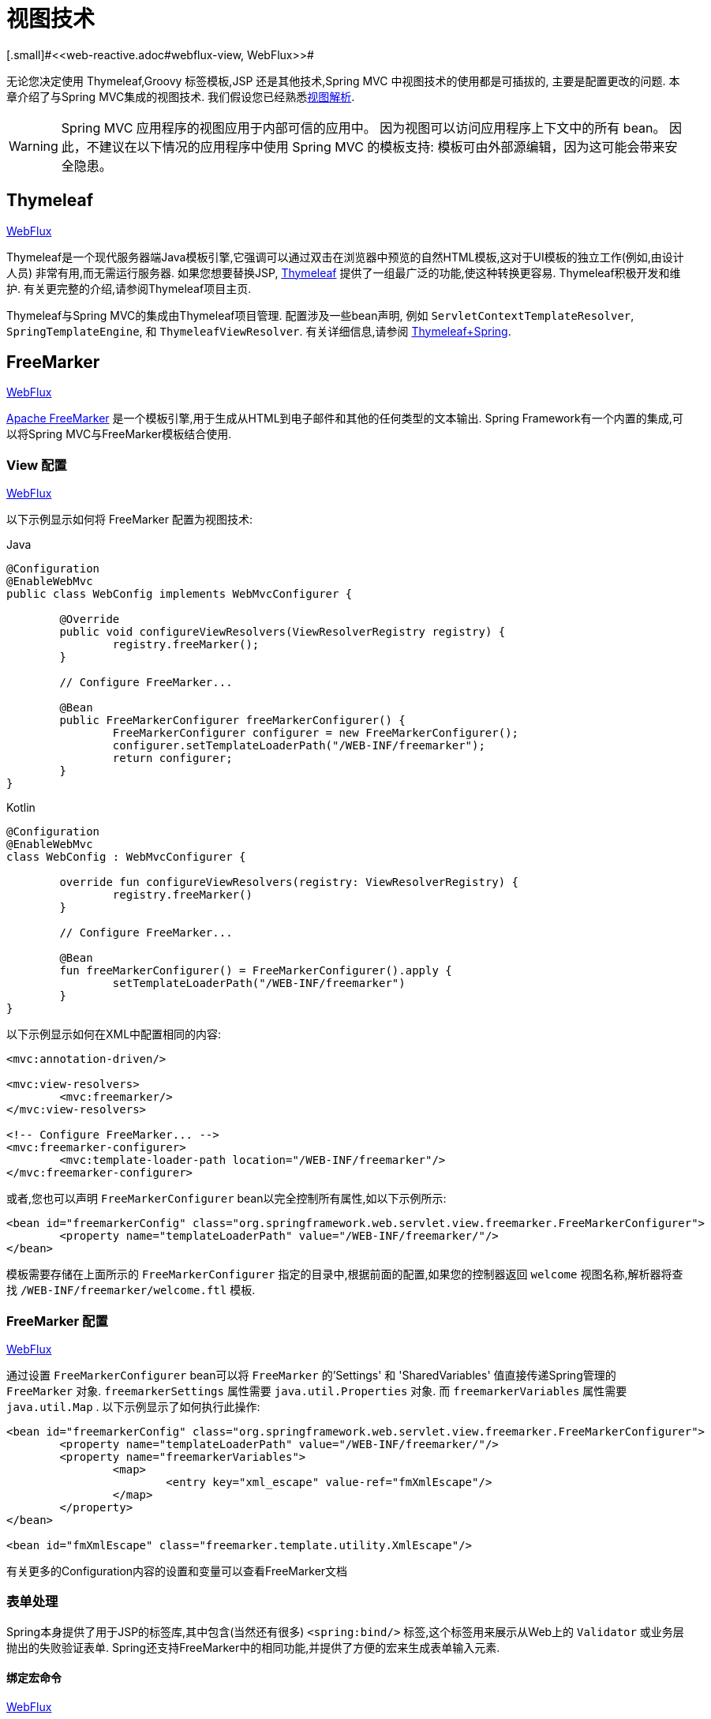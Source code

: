 [[mvc-view]]
=  视图技术
[.small]#<<web-reactive.adoc#webflux-view, WebFlux>>#

无论您决定使用 Thymeleaf,Groovy 标签模板,JSP 还是其他技术,Spring MVC 中视图技术的使用都是可插拔的, 主要是配置更改的问题.  本章介绍了与Spring MVC集成的视图技术.  我们假设您已经熟悉<<mvc-viewresolver,视图解析>>.

WARNING: Spring MVC 应用程序的视图应用于内部可信的应用中。 因为视图可以访问应用程序上下文中的所有 bean。 因此，不建议在以下情况的应用程序中使用 Spring MVC 的模板支持:
模板可由外部源编辑，因为这可能会带来安全隐患。

[[mvc-view-thymeleaf]]
== Thymeleaf
[.small]#<<web-reactive.adoc#webflux-view-thymeleaf, WebFlux>>#

Thymeleaf是一个现代服务器端Java模板引擎,它强调可以通过双击在浏览器中预览的自然HTML模板,这对于UI模板的独立工作(例如,由设计人员) 非常有用,而无需运行服务器.  如果您想要替换JSP, https://www.thymeleaf.org/[Thymeleaf] 提供了一组最广泛的功能,使这种转换更容易.  Thymeleaf积极开发和维护.  有关更完整的介绍,请参阅Thymeleaf项目主页.

Thymeleaf与Spring MVC的集成由Thymeleaf项目管理.  配置涉及一些bean声明, 例如 `ServletContextTemplateResolver`, `SpringTemplateEngine`, 和 `ThymeleafViewResolver`.  有关详细信息,请参阅 https://www.thymeleaf.org/documentation.html[Thymeleaf+Spring].

[[mvc-view-freemarker]]
== FreeMarker
[.small]#<<web-reactive.adoc#webflux-view-freemarker, WebFlux>>#

https://freemarker.apache.org/[Apache FreeMarker]  是一个模板引擎,用于生成从HTML到电子邮件和其他的任何类型的文本输出.  Spring Framework有一个内置的集成,可以将Spring MVC与FreeMarker模板结合使用.

[[mvc-view-freemarker-contextconfig]]
=== View 配置
[.small]#<<web-reactive.adoc#webflux-view-freemarker-contextconfig, WebFlux>>#

以下示例显示如何将 FreeMarker 配置为视图技术:

[source,java,indent=0,subs="verbatim,quotes",role="primary"]
.Java
----
		@Configuration
		@EnableWebMvc
		public class WebConfig implements WebMvcConfigurer {

			@Override
			public void configureViewResolvers(ViewResolverRegistry registry) {
				registry.freeMarker();
			}

			// Configure FreeMarker...

			@Bean
			public FreeMarkerConfigurer freeMarkerConfigurer() {
				FreeMarkerConfigurer configurer = new FreeMarkerConfigurer();
				configurer.setTemplateLoaderPath("/WEB-INF/freemarker");
				return configurer;
			}
		}
----
[source,kotlin,indent=0,subs="verbatim,quotes",role="secondary"]
.Kotlin
----
	@Configuration
	@EnableWebMvc
	class WebConfig : WebMvcConfigurer {

		override fun configureViewResolvers(registry: ViewResolverRegistry) {
			registry.freeMarker()
		}

		// Configure FreeMarker...

		@Bean
		fun freeMarkerConfigurer() = FreeMarkerConfigurer().apply {
			setTemplateLoaderPath("/WEB-INF/freemarker")
		}
	}
----

以下示例显示如何在XML中配置相同的内容:

[source,xml,indent=0,subs="verbatim,quotes"]
----
	<mvc:annotation-driven/>

	<mvc:view-resolvers>
		<mvc:freemarker/>
	</mvc:view-resolvers>

	<!-- Configure FreeMarker... -->
	<mvc:freemarker-configurer>
		<mvc:template-loader-path location="/WEB-INF/freemarker"/>
	</mvc:freemarker-configurer>
----

或者,您也可以声明 `FreeMarkerConfigurer` bean以完全控制所有属性,如以下示例所示:

[source,xml,indent=0,subs="verbatim,quotes"]
----
	<bean id="freemarkerConfig" class="org.springframework.web.servlet.view.freemarker.FreeMarkerConfigurer">
		<property name="templateLoaderPath" value="/WEB-INF/freemarker/"/>
	</bean>
----

模板需要存储在上面所示的 `FreeMarkerConfigurer` 指定的目录中,根据前面的配置,如果您的控制器返回 `welcome` 视图名称,解析器将查找 `/WEB-INF/freemarker/welcome.ftl` 模板.

[[mvc-views-freemarker]]
=== FreeMarker 配置
[.small]#<<web-reactive.adoc#webflux-views-freemarker, WebFlux>>#

通过设置 `FreeMarkerConfigurer` bean可以将 `FreeMarker` 的'Settings' 和 'SharedVariables' 值直接传递Spring管理的 `FreeMarker` 对象.  `freemarkerSettings` 属性需要 `java.util.Properties` 对象.  而 `freemarkerVariables` 属性需要 `java.util.Map` . 以下示例显示了如何执行此操作:

[source,xml,indent=0,subs="verbatim,quotes"]
----
	<bean id="freemarkerConfig" class="org.springframework.web.servlet.view.freemarker.FreeMarkerConfigurer">
		<property name="templateLoaderPath" value="/WEB-INF/freemarker/"/>
		<property name="freemarkerVariables">
			<map>
				<entry key="xml_escape" value-ref="fmXmlEscape"/>
			</map>
		</property>
	</bean>

	<bean id="fmXmlEscape" class="freemarker.template.utility.XmlEscape"/>
----

有关更多的Configuration内容的设置和变量可以查看FreeMarker文档



[[mvc-view-freemarker-forms]]
=== 表单处理

Spring本身提供了用于JSP的标签库,其中包含(当然还有很多)  `<spring:bind/>` 标签,这个标签用来展示从Web上的 `Validator` 或业务层抛出的失败验证表单.  Spring还支持FreeMarker中的相同功能,并提供了方便的宏来生成表单输入元素.

[[mvc-view-bind-macros]]
==== 绑定宏命令
[.small]#<<web-reactive.adoc#webflux-view-bind-macros, WebFlux>>#

`spring-webmvc.jar` 包文件包含Velocity和FreeMarker的一组标准宏,因此两者都适用.

Spring库中定义的某些宏被认为是内部的(私有的) ,但在宏定义中不存在这样的范围,其实所有宏都可以在调用代码和用户模板时看到. 以下各节仅集中于需要从模板中直接调用的宏, 如果希望直接查看宏代码, 那么可以看文件 `spring.ftl`,定义在 `org.springframework.web.servlet.view.freemarker` 包中.


[[mvc-view-simple-binding]]
==== 简单的绑定

HTML表单(vm或ftl模板),充当了Spring MVC控制器的表单视图,可以使用类似下面的代码绑定字段值,也可以类似JSP那样在每个输入字段后面添加错误信息. 以下示例显示了之前配置的 `personForm` 视图:

[source,xml,indent=0,subs="verbatim,quotes"]
----
	<!-- FreeMarker macros have to be imported into a namespace.
		We strongly recommend sticking to 'spring'. -->
	<#import "/spring.ftl" as spring/>
	<html>
		...
		<form action="" method="POST">
			Name:
			<@spring.bind "personForm.name"/>
			<input type="text"
				name="${spring.status.expression}"
				value="${spring.status.value?html}"/><br />
			<#list spring.status.errorMessages as error> <b>${error}</b> <br /> </#list>
			<br />
			...
			<input type="submit" value="submit"/>
		</form>
		...
	</html>
----

`<@spring.bind>` 需要一个包含命令对象的 'path' 参数(默认是'command',除非在FormController属性中被改变了) ,后面跟着写需要绑定到命令对象上的字段名. 可以使用嵌套字段,例如 `command.address.street`,绑定宏可以在 `web.xml` 中设置 `ServletContext` 的参数 `defaultHtmlEscape`,用于定义HTML的转义行为.

`<@spring.bindEscaped>` 宏命令是可选的,它接收第二个参数并显式地指定是否应在状态错误消息或值中使用HTML转义. 按需设置为 `true` 或 `false`,还有很多其它的宏,它们将在下一节中介绍.

[[mvc-views-form-macros]]
==== 输入宏命令

Velocity和FreeMarker都使用宏简化了绑定和表单的生成(包括验证错误的显示) ,没有必要使用这些宏来生成表单输入字段,实际上他们都可以直接绑定在简单的HTML中,并且可混合使用.

下表中的可用宏显示了FTL定义和每个参数列表:

[[views-macros-defs-tbl]]
.宏命令定义表
[cols="3,1"]
|===
| 宏命令 | FTL 定义表

| `message` (根据代码参数从资源包中输出字符串)
| <@spring.message code/>

| `messageText`(根据代码参数从资源包中输出一个字符串,失败则使用默认参数的值)
| <@spring.messageText code, text/>

| `url`(使用应用程序的上下文根作为相对URL的前缀)
| <@spring.url relativeUrl/>

| `formInput` (标准输入域用户收集用户信息)
| <@spring.formInput path, attributes, fieldType/>

| `formHiddenInput`  (用于提交肥输入域的隐藏字段)
| <@spring.formHiddenInput path, attributes/>

| `formPasswordInput` (用户收集密码的标准输入字段,请注意,此类型的字段中不会填充任何值)
| <@spring.formPasswordInput path, attributes/>

| `formTextarea` (大文本域,用于收集大而自由的文本输入)
| <@spring.formTextarea path, attributes/>

| `formSingleSelect` (下拉选项框,可以选择一个必需的值)
| <@spring.formSingleSelect path, options, attributes/>

| `formMultiSelect` (一个选项列表框,允许用户选择0或更多值)
| <@spring.formMultiSelect path, options, attributes/>

| `formRadioButtons` (单选按钮,可以从可用选项中进行单个选择)
| <@spring.formRadioButtons path, options separator, attributes/>

| `formCheckboxes`  (一组允许选择0或更多值的复选框)
| <@spring.formCheckboxes path, options, separator, attributes/>

| `formCheckbox` (单个复选框)
| <@spring.formCheckbox path, attributes/>

| `showErrors`  (简化绑定字段的验证错误显示)
| <@spring.showErrors separator, classOrStyle/>
|===

NOTE: 在FTL(FreeMarker) 中, `formHiddenInput` 和 `formPasswordInput` 这两个宏实际上并不需要,因为可以使用普通的 `formInput` 宏. 将 `hidden` 或 `password` 指定为 `fieldType` 参数的值

上述任何宏的参数都具有一致的含义

* `path`: 要绑定到的字段的名称(例如 "command.name")
* `options`: 可从输入字段中选择的所有可用值的映射,`map` 的键表示从表单 `POST` 后得到的对象的值(已绑定的) ,`Map` 对象保存这些键用于返回值后能在表单上显示出来.
通常这样 `map` 由控制器提供数据,任何map都可以实现按需使用,可以使用 `SortedMap`,例如 `TreeMap` 和适当的 `Comparator` 为所有的值排序,使用来自 `commons-collections` 包中的 `LinkedHashMap` 或 `LinkedMap` 也是相同的原理.
* `separator`: 多个选项可以作为元素(单选按钮或复选框) 可以使用标签对字符序列进行分隔(例如 `<br>`) .
* `attributes`: HTML标签本身中可以包含任意标签或文本的附加字符串. 字符串与上面的宏分别对应,例如,在一个文本字段提供属性 `'rows="5" cols="60"'` 字段, 也可以添加css,例如 `'style="border:1px solid silver"'`.
* `classOrStyle`: 对于 `showErrors` 宏, 可以使用span标签包装每个错误的CSS类的名称. 如果未提供任何信息 (或该值为空) ,则错误将包含在 `<b></b>` 标签中

以下部分概述了宏的示例(一些在FTL中,一些在VTL中) .  如果两种语言之间存在使用差异,则会在说明中对其进行说明.

[[mvc-views-form-macros-input]]
===== 输入域

`formInput` 宏采用 `path` 参数(`command.name`) 和附加 `attributes` 参数(在下一个示例中为空) . 宏与所有其他表单生成宏一起在path参数上执行隐式Spring绑定. 在出现新绑定之前, 前一个绑定仍然有效,因此 `showErrors` 宏不需要再次传递 `path` 参数,它只对上次为其创建绑定的任何字段进行操作.

`showErrors` 宏采用分隔符参数(将用于分隔给定字段上的多个错误的字符,同时还接受第二个参数: 类名或样式属性. 请注意,`FreeMarker` 能够为属性参数指定默认值,这与 `Velocity` 不同, 以下示例显示如何使用 `formInput` 和 `showWErrors` 宏:

[source,xml,indent=0,subs="verbatim,quotes"]
----
	<@spring.formInput "command.name"/>
	<@spring.showErrors "<br>"/>
----

下一个示例显示表单片段的输出,生成名称字段并在提交表单后在字段中没有值时显示验证错误.  验证通过Spring的验证框架进行.

生成的HTML类似于以下示例:

[source,jsp,indent=0,subs="verbatim,quotes"]
----
	Name:
	<input type="text" name="name" value="">
	<br>
		<b>required</b>
	<br>
	<br>
----

`formTextarea` 宏类似于 `formInput` 宏,连接收的参数都是相同的. 通常,第二个参数(`attributes`) 将被使用用于传递格式信息或 `rows` 和 `cols` 的属性.

[[mvc-views-form-macros-select]]
===== 选择字段

有四个字段宏可以用于生产HTML表单中的公共UI值作为选择的输入:

* `formSingleSelect`
* `formMultiSelect`
* `formRadioButtons`
* `formCheckboxes`

这四个宏都可以从表单字段中接收 `Map`,其实需要的就是标签的值. 当然值和标签是可以取相同的名.

下一个例子是FTL中的单选按钮. 表单使用'London'作为这个字段的默认值,因此不需用进行验证. 当渲染表单时,要选择的整个城市列表都在 'cityMap' 中,`cityMap` 是数据模型. 以下清单显示了该示例:

[source,jsp,indent=0,subs="verbatim,quotes"]
----
	...
	Town:
	<@spring.formRadioButtons "command.address.town", cityMap, ""/><br><br>
----

前面的列表呈现一行单选按钮,一个用于 `cityMap` 中的每个值,并使用分隔符 `""`. 没有提供其他属性(缺少宏的最后一个参数) . `cityMap` 对Map中的每个键值对使用相同的 `String`.  映射的键是表单实际提交为 `POST` 请求参数的键.  map值是用户看到的标签.  在前面的示例中,给定一个包含三个众所周知的城市的列表以及表单支持对象中的默认值,HTML类似于以下内容:

[source,jsp,indent=0,subs="verbatim,quotes"]
----
	Town:
	<input type="radio" name="address.town" value="London">London</input>
	<input type="radio" name="address.town" value="Paris" checked="checked">Paris</input>
	<input type="radio" name="address.town" value="New York">New York</input>
----

如果您的应用程序希望通过内部代码来处理城市,可以写一个name为cityMap的Map传递给模板,如下面的例子:

[source,java,indent=0,subs="verbatim,quotes",role="primary"]
.Java
----
	protected Map<String, ?> referenceData(HttpServletRequest request) throws Exception {
		Map<String, String> cityMap = new LinkedHashMap<>();
		cityMap.put("LDN", "London");
		cityMap.put("PRS", "Paris");
		cityMap.put("NYC", "New York");

		Map<String, Object> model = new HashMap<>();
		model.put("cityMap", cityMap);
		return model;
	}
----
[source,kotlin,indent=0,subs="verbatim,quotes",role="secondary"]
.Kotlin
----
	protected fun referenceData(request: HttpServletRequest): Map<String, *> {
		val cityMap = linkedMapOf(
				"LDN" to "London",
				"PRS" to "Paris",
				"NYC" to "New York"
		)
		return hashMapOf("cityMap" to cityMap)
	}
----

代码将按你的设置输出,可以看到更多的城市名字.

[source,jsp,indent=0,subs="verbatim,quotes"]
----
	Town:
	<input type="radio" name="address.town" value="LDN">London</input>
	<input type="radio" name="address.town" value="PRS" checked="checked">Paris</input>
	<input type="radio" name="address.town" value="NYC">New York</input>
----


[[mvc-views-form-macros-html-escaping]]
==== HTML 转义

由于HTML的版本问题,上面的表单宏在HTML的4.01版本中需要使用到转义,转义可以在 `web.xml` 中通过Spring的绑定来定义. 为了使标签遵守XHTML的规定以及覆盖默认的HTML转义值, 可以在模板中定义两个变量(或者使你的模型设置为模板可见形式) . 在模板中指定的优点是: 它们可以在模板处理后更改为不同的值,以便为表单中的不同字段提供不同的行为.

要切换为标签的XHTML合规性,请为名为 `xhtmlCompliant` 的模型或上下文变量指定值 `true` ,如以下示例所示:

[source,jsp,indent=0,subs="verbatim,quotes"]
----
	<#-- for FreeMarker -->
	<#assign xhtmlCompliant = true>
----

处理完该指令后,Spring宏生成的任何元素现在都符合XHTML标准.

以类似的方式,您可以指定每个字段的HTML转义,如以下示例所示:

[source,jsp,indent=0,subs="verbatim,quotes"]
----
	<#-- until this point, default HTML escaping is used -->

	<#assign htmlEscape = true>
	<#-- next field will use HTML escaping -->
	<@spring.formInput "command.name"/>

	<#assign htmlEscape = false in spring>
	<#-- all future fields will be bound with HTML escaping off -->
----




[[mvc-view-groovymarkup]]
== Groovy Markup

http://groovy-lang.org/templating.html#_the_markuptemplateengine[Groovy标签模板引擎]主要用于生成类似XML的标签(XML,XHTML,HTML5等) ,但您可以使用它来生成任何基于文本的内容.  Spring Framework有一个内置的集成,可以将Spring MVC与Groovy Markup结合使用.

NOTE: 目前要求使用Groovy 2.3.1+的版本.

[[mvc-view-groovymarkup-configuration]]
=== 配置

以下示例显示如何配置Groovy标签模板引擎:

[source,java,indent=0,subs="verbatim,quotes",role="primary"]
.Java
----
	@Configuration
	@EnableWebMvc
	public class WebConfig implements WebMvcConfigurer {

		@Override
		public void configureViewResolvers(ViewResolverRegistry registry) {
			registry.groovy();
		}

		// Configure the Groovy Markup Template Engine...

		@Bean
		public GroovyMarkupConfigurer groovyMarkupConfigurer() {
			GroovyMarkupConfigurer configurer = new GroovyMarkupConfigurer();
			configurer.setResourceLoaderPath("/WEB-INF/");
			return configurer;
		}
	}
----
[source,kotlin,indent=0,subs="verbatim,quotes",role="secondary"]
.Kotlin
----
	@Configuration
	@EnableWebMvc
	class WebConfig : WebMvcConfigurer {

		override fun configureViewResolvers(registry: ViewResolverRegistry) {
			registry.groovy()
		}

		// Configure the Groovy Markup Template Engine...

		@Bean
		fun groovyMarkupConfigurer() = GroovyMarkupConfigurer().apply {
			resourceLoaderPath = "/WEB-INF/"
		}
	}
----

以下示例显示如何在XML中配置相同的内容:

[source,xml,indent=0,subs="verbatim,quotes"]
----
	<mvc:annotation-driven/>

	<mvc:view-resolvers>
		<mvc:groovy/>
	</mvc:view-resolvers>

	<!-- Configure the Groovy Markup Template Engine... -->
	<mvc:groovy-configurer resource-loader-path="/WEB-INF/"/>
----



[[mvc-view-groovymarkup-example]]
=== 例子

与传统的模板引擎不同,Groovy是依赖于使用生成器语法的DSL.  以下示例显示了HTML页面的示例模板:

[source,groovy,indent=0,subs="verbatim,quotes"]
----
	yieldUnescaped '<!DOCTYPE html>'
	html(lang:'en') {
		head {
			meta('http-equiv':'"Content-Type" content="text/html; charset=utf-8"')
			title('My page')
		}
		body {
			p('This is an example of HTML contents')
		}
	}
----




[[mvc-view-script]]
== 脚本视图
[.small]#<<web-reactive.adoc#webflux-view-script, WebFlux>>#

Spring Framework有一个内置的集成,可以将Spring MVC与任何可以在 https://www.jcp.org/en/jsr/detail?id=223[JSR-223] Java脚本引擎之上运行的模板库一起使用.  我们在不同的脚本引擎上测试了以下模板库:

[%header]
|===
|Scripting Library |Scripting Engine
|https://handlebarsjs.com/[Handlebars] |https://openjdk.java.net/projects/nashorn/[Nashorn]
|https://mustache.github.io/[Mustache] |https://openjdk.java.net/projects/nashorn/[Nashorn]
|https://facebook.github.io/react/[React] |https://openjdk.java.net/projects/nashorn/[Nashorn]
|https://www.embeddedjs.com/[EJS] |https://openjdk.java.net/projects/nashorn/[Nashorn]
|https://www.stuartellis.name/articles/erb/[ERB] |https://www.jruby.org[JRuby]
|https://docs.python.org/2/library/string.html#template-strings[String templates] |https://www.jython.org/[Jython]
|https://github.com/sdeleuze/kotlin-script-templating[Kotlin Script templating] |https://kotlinlang.org/[Kotlin]
|===

TIP: 集成任何其他脚本引擎的基本规则是它必须实现 `ScriptEngine` 和 `Invocable` 接口.



[[mvc-view-script-dependencies]]
=== 要求
[.small]#<<web-reactive.adoc#webflux-view-script-dependencies, WebFlux>>#

您需要在类路径上安装脚本引擎,其详细信息因脚本引擎而异:

* https://openjdk.java.net/projects/nashorn/[Nashorn] Javascript引擎提供了内置的Java 8+. 强烈建议使用最新的可用更新版本.
* 为了获得 https://www.jruby.org[JRuby] 支持,应添加JRuby依赖性
* 为了获得 https://www.jython.org[Jython] 支持,应添加Jython依赖性.
* `org.jetbrains.kotlin:kotlin-script-util` 依赖和包含在 `META-INF/services/javax.script.ScriptEngineFactory` 文件里的 `org.jetbrains.kotlin.script.jsr223.KotlinJsr223JvmLocalScriptEngineFactory` 行应添加到Kotlin脚本支持中.  有关详细信息,请参阅此 https://github.com/sdeleuze/kotlin-script-templating[示例] .

还需要为基于脚本的模板引擎添加依赖. 例如,对于javascript,可以使用 https://www.webjars.org/[WebJars].

[[mvc-view-script-integrate]]
=== 脚本模板
[.small]#<<web-reactive.adoc#webflux-script-integrate, WebFlux>>#

您可以声明 `ScriptTemplateConfigurer` bean 以指定要使用的脚本引擎,要加载的脚本文件,要调用以呈现模板的函数,等等.  以下示例使用 Mustache 模板和Nashorn JavaScript引擎:

[source,java,indent=0,subs="verbatim,quotes",role="primary"]
.Java
----
	@Configuration
	@EnableWebMvc
	public class WebConfig implements WebMvcConfigurer {

		@Override
		public void configureViewResolvers(ViewResolverRegistry registry) {
			registry.scriptTemplate();
		}

		@Bean
		public ScriptTemplateConfigurer configurer() {
			ScriptTemplateConfigurer configurer = new ScriptTemplateConfigurer();
			configurer.setEngineName("nashorn");
			configurer.setScripts("mustache.js");
			configurer.setRenderObject("Mustache");
			configurer.setRenderFunction("render");
			return configurer;
		}
	}
----
[source,kotlin,indent=0,subs="verbatim,quotes",role="secondary"]
.Kotlin
----
	@Configuration
	@EnableWebMvc
	class WebConfig : WebMvcConfigurer {

		override fun configureViewResolvers(registry: ViewResolverRegistry) {
			registry.scriptTemplate()
		}

		@Bean
		fun configurer() = ScriptTemplateConfigurer().apply {
			engineName = "nashorn"
			setScripts("mustache.js")
			renderObject = "Mustache"
			renderFunction = "render"
		}
	}
----

以下示例显示了XML中的相同排列:

[source,xml,indent=0,subs="verbatim,quotes"]
----
	<mvc:annotation-driven/>

	<mvc:view-resolvers>
		<mvc:script-template/>
	</mvc:view-resolvers>

	<mvc:script-template-configurer engine-name="nashorn" render-object="Mustache" render-function="render">
		<mvc:script location="mustache.js"/>
	</mvc:script-template-configurer>
----

对于Java和XML配置,控制器看起来没有什么不同,如以下示例所示:

[source,java,indent=0,subs="verbatim,quotes",role="primary"]
.Java
----
	@Controller
	public class SampleController {

		@GetMapping("/sample")
		public String test(Model model) {
			model.addAttribute("title", "Sample title");
			model.addAttribute("body", "Sample body");
			return "template";
		}
	}
----
[source,kotlin,indent=0,subs="verbatim,quotes",role="secondary"]
.Kotlin
----
	@Controller
	class SampleController {

		@GetMapping("/sample")
		fun test(model: Model): String {
			model["title"] = "Sample title"
			model["body"] = "Sample body"
			return "template"
		}
	}
----

以下示例显示了Mustache模板:

[source,html,indent=0,subs="verbatim,quotes"]
----
	<html>
		<head>
			<title>{{title}}</title>
		</head>
		<body>
			<p>{{body}}</p>
		</body>
	</html>
----

使用以下参数调用 render 函数:

* `String template`: 模板内容
* `Map model`: 视图模型
* `RenderingContext renderingContext`:
  {api-spring-framework}/web/servlet/view/script/RenderingContext.html[`RenderingContext`]
提供对应用程序上下文,区域设置,模板加载器和URL的访问(自5.0起) .

`Mustache.render()` 方法会与本地兼容,因此可以直接调用.

如果模板化技术需要自定义,则可以提供实现自定义渲染函数的脚本. 例如, https://handlebarsjs.com[Handlerbars] 需要在使用模板之前进行编译,并且需要使用 https://en.wikipedia.org/wiki/Polyfill[polyfill] 以模拟服务器端脚本引擎中不可用的某些浏览器功能.

以下示例显示了如何执行此操作:

[source,java,indent=0,subs="verbatim,quotes",role="primary"]
.Java
----
	@Configuration
	@EnableWebMvc
	public class WebConfig implements WebMvcConfigurer {

		@Override
		public void configureViewResolvers(ViewResolverRegistry registry) {
			registry.scriptTemplate();
		}

		@Bean
		public ScriptTemplateConfigurer configurer() {
			ScriptTemplateConfigurer configurer = new ScriptTemplateConfigurer();
			configurer.setEngineName("nashorn");
			configurer.setScripts("polyfill.js", "handlebars.js", "render.js");
			configurer.setRenderFunction("render");
			configurer.setSharedEngine(false);
			return configurer;
		}
	}
----
[source,kotlin,indent=0,subs="verbatim,quotes",role="secondary"]
.Kotlin
----
	@Configuration
	@EnableWebMvc
	class WebConfig : WebMvcConfigurer {

		override fun configureViewResolvers(registry: ViewResolverRegistry) {
			registry.scriptTemplate()
		}

		@Bean
		fun configurer() = ScriptTemplateConfigurer().apply {
			engineName = "nashorn"
			setScripts("polyfill.js", "handlebars.js", "render.js")
			renderFunction = "render"
			isSharedEngine = false	
		}
	}
----

NOTE: 当要求非线程安全地使用脚本引擎时,需要将 `sharedEngine` 的属性设置为 `false` ,因为模板库不是为了并发而设计的,具体可以看运行在Nashorn上的Handlerbars或react. 据此,需要Java 8u60+的版本来修复这个 https://bugs.openjdk.java.net/browse/JDK-8076099[this bug].

`polyfill.js` 只需定义一个 `window` 对象,就可以被Handlerbars运行,如下所示:

[source,javascript,indent=0,subs="verbatim,quotes"]
----
	var window = {};
----

脚本 `render.js` 会在使用该模板之前被编译,一个好的产品应当保存和重用模板(使用缓存的方法) ,这样高效些. 这可以在脚本中完成,并且可以自定义它(例如管理模板引擎配置. 以下示例显示了如何执行此操作:

[source,javascript,indent=0,subs="verbatim,quotes"]
----
	function render(template, model) {
		var compiledTemplate = Handlebars.compile(template);
		return compiledTemplate(model);
	}
----

有关更多配置示例,请查看 Spring Framework 单元测试, https://github.com/spring-projects/spring-framework/tree/master/spring-webmvc/src/test/java/org/springframework/web/servlet/view/script[Java] 和 https://github.com/spring-projects/spring-framework/tree/master/spring-webmvc/src/test/resources/org/springframework/web/servlet/view/script[resources].

[[mvc-view-jsp]]
== JSP 和 JSTL

Spring 为 JSP和 JSTL 视图提供了一些现成的解决方案

[[mvc-view-jsp-resolver]]
=== 视图解析

使用JSP进行开发时,可以声明 `InternalResourceViewResolver` 或 `ResourceBundleViewResolver` bean.

`ResourceBundleViewResolver` 依赖于属性文件来定义映射到类和URL的视图名称. 使用 `ResourceBundleViewResolver`,您可以通过仅使用一个解析器来混合不同类型的视图,如以下示例所示:

[source,xml,indent=0,subs="verbatim,quotes"]
----
	<!-- the ResourceBundleViewResolver -->
	<bean id="viewResolver" class="org.springframework.web.servlet.view.ResourceBundleViewResolver">
		<property name="basename" value="views"/>
	</bean>

	# And a sample properties file is used (views.properties in WEB-INF/classes):
	welcome.(class)=org.springframework.web.servlet.view.JstlView
	welcome.url=/WEB-INF/jsp/welcome.jsp

	productList.(class)=org.springframework.web.servlet.view.JstlView
	productList.url=/WEB-INF/jsp/productlist.jsp
----

`InternalResourceBundleViewResolver` 也可用于JSP.  作为最佳实践,我们强烈建议将JSP文件放在 `'WEB-INF'` 目录下的目录中,以便客户端无法直接访问.

[source,xml,indent=0,subs="verbatim,quotes"]
----
	<bean id="viewResolver" class="org.springframework.web.servlet.view.InternalResourceViewResolver">
		<property name="viewClass" value="org.springframework.web.servlet.view.JstlView"/>
		<property name="prefix" value="/WEB-INF/jsp/"/>
		<property name="suffix" value=".jsp"/>
	</bean>
----



[[mvc-view-jsp-jstl]]
=== JSPs 和 JSTL

当使用Java标准标签库时,必须使用特殊的视图类 `JstlView`,因为JSTL需要一些准备工作,例如I18N功能.



[[mvc-view-jsp-tags]]
=== Spring的JSP标签库

Spring提供了请求参数与命令对象的数据绑定,如前面章节所述. 为了方便开发JSP页面,结合这些数据绑定功能,Spring提供了一些使事情变得更容易的标签. 所有的Spring标签都haveHTML转义功能以启用或禁用字符转义.

`spring.tld` 标签库描述符(TLD) 在 `spring-webmvc.jar` 包中. 更多的信息,请浏览 {api-spring-framework}/web/servlet/tags/package-summary.html#package.description[API参考] 或查看标签库说明.

[[mvc-view-jsp-formtaglib]]
=== Spring的表单标签库

从2.0版本开始, Spring在使用JSP和Spring Web MVC时为处理表单元素提供了一套完整的数据绑定识别标签. 每个标签都支持其相应的HTML标签对应的属性集,使标签熟悉和直观地使用,标签生成的HTML 4.01/XHTML 1.0兼容.

不同于其他的表单或输入标签库,Spring的表单标签库是集成在Spring Web MVC中,标签可以使用控制器处理的命令对象和引用数据. 因此在下面的例子中将会看到,表单标签使得JSP更加方便开发、阅读和维护.

让我们浏览一下表单标签,看看如何使用每个标签的例子. 其中已经包括了生成的HTML片段,而某些标签需要进一步的讨论.


[[mvc-view-jsp-formtaglib-configuration]]
==== 配置

表单标签库捆绑在 `spring-webmvc.jar` 中. 库描述符名字为 `spring-form.tld`.

如果需要使用到这些标签,在JSP页面的头部必须添加对应的标签库

[source,xml,indent=0]
[subs="verbatim,quotes"]
----
	<%@ taglib prefix="form" uri="http://www.springframework.org/tags/form" %>
----
其中 `form` 是后面引用标签的前缀.


[[mvc-view-jsp-formtaglib-formtag]]
==== Form 标签

标签'form'绑定了引用库的内部标签,可以被HTML解析. 它将命令对象放在 `PageContext` 中,以便可以通过内部标签访问命令对象. 此库中的所有其他标签都是form标签的嵌套标签.

假设我们有一个名为 `User` 的域对象.  它是一个JavaBean,具有 `firstName` 和 `lastName` 等属性. 我们将使用它作为表单控制器的形式支持对象,输出给 `form.jsp`. 以下示例显示了 `form.jsp` 的显示:

[source,xml,indent=0,subs="verbatim,quotes"]
----
	<form:form>
		<table>
			<tr>
				<td>First Name:</td>
				<td><form:input path="firstName"/></td>
			</tr>
			<tr>
				<td>Last Name:</td>
				<td><form:input path="lastName"/></td>
			</tr>
			<tr>
				<td colspan="2">
					<input type="submit" value="Save Changes"/>
				</td>
			</tr>
		</table>
	</form:form>
----

`firstName` 和 `lastName` 值会从页面控制器放置在 `PageContext` 的命令对象中查找. 更多复杂的例子都是这样延伸的,重点就是内部标签是如何与 `form` 标签一起使用的.

以下清单显示了生成的HTML,它看起来像标准格式:

[source,xml,indent=0,subs="verbatim,quotes"]
----
	<form method="POST">
		<table>
			<tr>
				<td>First Name:</td>
				<td><input name="firstName" type="text" value="Harry"/></td>
			</tr>
			<tr>
				<td>Last Name:</td>
				<td><input name="lastName" type="text" value="Potter"/></td>
			</tr>
			<tr>
				<td colspan="2">
					<input type="submit" value="Save Changes"/>
				</td>
			</tr>
		</table>
	</form>
----

之前的JSP假设表单的变量名是 `command`. 如果对象已经封装到另一个名称中了,表单也支持从自定义名称中绑定变量(这是最佳实践) . 如以下示例所示:

[source,xml,indent=0,subs="verbatim,quotes"]
----
	<form:form modelAttribute="user">
		<table>
			<tr>
				<td>First Name:</td>
				<td><form:input path="firstName"/></td>
			</tr>
			<tr>
				<td>Last Name:</td>
				<td><form:input path="lastName"/></td>
			</tr>
			<tr>
				<td colspan="2">
					<input type="submit" value="Save Changes"/>
				</td>
			</tr>
		</table>
	</form:form>
----


[[mvc-view-jsp-formtaglib-inputtag]]
==== `input` 标签

这个标签其实就是HTML的 `input` 标签(当然是解析后的) ,此标签或默认绑定值和 `type='text'` 属性. 有关此的示例,请参阅<<mvc-view-jsp-formtaglib-formtag, Form 标签>>.  您还可以使用特定于HTML5的类型,例如 `email`, `tel`, `date` 等.

[[mvc-view-jsp-formtaglib-checkboxtag]]
==== `checkbox` 标签

 `checkbox` 也会解析成HTML的 `input` 标签.

假设 `User` 对象拥有新闻订阅和爱好列表属性,显示了 `Preferences` 类:

[source,java,indent=0,subs="verbatim,quotes",role="primary"]
.Java
----
	public class Preferences {

		private boolean receiveNewsletter;
		private String[] interests;
		private String favouriteWord;

		public boolean isReceiveNewsletter() {
			return receiveNewsletter;
		}

		public void setReceiveNewsletter(boolean receiveNewsletter) {
			this.receiveNewsletter = receiveNewsletter;
		}

		public String[] getInterests() {
			return interests;
		}

		public void setInterests(String[] interests) {
			this.interests = interests;
		}

		public String getFavouriteWord() {
			return favouriteWord;
		}

		public void setFavouriteWord(String favouriteWord) {
			this.favouriteWord = favouriteWord;
		}
	}
----
[source,kotlin,indent=0,subs="verbatim,quotes",role="secondary"]
.Kotlin
----
	class Preferences(
			var receiveNewsletter: Boolean,
			var interests: StringArray,
			var favouriteWord: String
	)
----

相应的 `form.jsp` 可能类似于以下内容:

[source,xml,indent=0,subs="verbatim,quotes"]
----
	<form:form>
		<table>
			<tr>
				<td>Subscribe to newsletter?:</td>
				<%-- Approach 1: Property is of type java.lang.Boolean --%>
				<td><form:checkbox path="preferences.receiveNewsletter"/></td>
			</tr>

			<tr>
				<td>Interests:</td>
				<%-- Approach 2: Property is of an array or of type java.util.Collection --%>
				<td>
					Quidditch: <form:checkbox path="preferences.interests" value="Quidditch"/>
					Herbology: <form:checkbox path="preferences.interests" value="Herbology"/>
					Defence Against the Dark Arts: <form:checkbox path="preferences.interests" value="Defence Against the Dark Arts"/>
				</td>
			</tr>

			<tr>
				<td>Favourite Word:</td>
				<%-- Approach 3: Property is of type java.lang.Object --%>
				<td>
					Magic: <form:checkbox path="preferences.favouriteWord" value="Magic"/>
				</td>
			</tr>
		</table>
	</form:form>
----

`checkbox` 标签有三种方法,可满足您的所有复选框需求.

* 方法一: 当绑定值为 `java.lang.Boolean`, 如果绑定值为 `true`. 则 `input(checkbox)` 被标签为 `checked` . `value` 属性对应于 `setValue(Object)` 的值(当然是解析后的) .
* 方法二: 当绑定值是 `array` 或 `java.util.Collection`,如果绑定集合中存在已配置的 `setValue(Object)` 则输入(复选框) 将标签为已选中.
* 方法三: 对于任何其他绑定值类型, 如果配置的 `setValue(Object)` 等于绑定值,则 `input(checkbox)` 被标签为已选中.

请注意,无论采用何种方法,都会生成相同的HTML结构.  以下HTML代码段定义了一些复选框:

[source,xml,indent=0,subs="verbatim,quotes"]
----
	<tr>
		<td>Interests:</td>
		<td>
			Quidditch: <input name="preferences.interests" type="checkbox" value="Quidditch"/>
			<input type="hidden" value="1" name="_preferences.interests"/>
			Herbology: <input name="preferences.interests" type="checkbox" value="Herbology"/>
			<input type="hidden" value="1" name="_preferences.interests"/>
			Defence Against the Dark Arts: <input name="preferences.interests" type="checkbox" value="Defence Against the Dark Arts"/>
			<input type="hidden" value="1" name="_preferences.interests"/>
		</td>
	</tr>
----

可能不希望看到的是每个复选框后都附加隐藏域,如果html页中的复选框一个都没有选中,则在提交表单后,它的值将不会作为HTTP请求参数的一部分发送到服务器,因此为了使Spring表单数据绑定工作.
需要在html中使用此奇怪的变通方法. `checkbox` 标签遵循现有的Spring约定,其中包括每个复选框都以下划线 `_` 为前缀的隐藏参数. 通过这样做,可以有效地告诉Spring"该复选框在表单中是可见的,并且希望将表单数据绑定到其上的对象能够反映复选框的状态".

[[mvc-view-jsp-formtaglib-checkboxestag]]
==== `checkboxes` 标签

`checkbox` 标签相当于多个HTML的 `input` 标签

上一个例子展示了复选框标签的生成. 有时候,不希望在JSP页面中列出 `User` 的所有爱好. 你更希望在运行提供可选的列表,并传递给复选框标签. 这是复选框标签的用途.
可以传入一个 `Array`、 一个 `List` 或一个包含 `items` 属性中的可用选项的 `Map`. 绑定属性通常是一个集合,因此它可以保存用户选择的多个值. 下面是使用此标签的JSP示例

[source,xml,indent=0,subs="verbatim,quotes"]
----
	<form:form>
		<table>
			<tr>
				<td>Interests:</td>
				<td>
					<%-- Property is of an array or of type java.util.Collection --%>
					<form:checkboxes path="preferences.interests" items="${interestList}"/>
				</td>
			</tr>
		</table>
	</form:form>
----

本实例假定 `interestList` 是一个模型的属性 `List`,包含需要的字符串值. 在使用MAP的情况下,`Map` 的key将用作值,map的value将用作要显示的标签. 还可以使用自定义对象,可以使用 `itemValue` 和使用 `itemLabel` 的标签作为该值提供属性名称.

[[mvc-view-jsp-formtaglib-radiobuttontag]]
==== `radiobutton` 标签

还有一个可以解析成HTML `input` 标签的是 `radio` 标签

radio很简单,提供多个值,但是一次只能选其中一个. 如以下示例所示:

[source,xml,indent=0,subs="verbatim,quotes"]
----
	<tr>
		<td>Sex:</td>
		<td>
			Male: <form:radiobutton path="sex" value="M"/> <br/>
			Female: <form:radiobutton path="sex" value="F"/>
		</td>
	</tr>
----


[[mvc-view-jsp-formtaglib-radiobuttonstag]]
==== `radiobuttons` 标签

这个形式的 `radio` 也可以解析成HTML的 `input` 标签,只是它是多个单选.

就像上面的<<mvc-view-jsp-formtaglib-checkboxestag, `checkboxes` tag>>一样,可能希望将可用选项作为运行时变量传入. 对于此用法,可以使用单选标签. 可以传入一个数组、一个列表或一个包含 `items` 属性的 `Map`.
如果使用 map,map的key将使用作为值并且map的值将使用作为标签来显示. 还可以使用自定义对象,可以使用 `itemValue` 和使用 `itemLabel` 的标签作为该值提供属性名称.

[source,xml,indent=0,subs="verbatim,quotes"]
----
	<tr>
		<td>Sex:</td>
		<td><form:radiobuttons path="sex" items="${sexOptions}"/></td>
	</tr>
----


[[mvc-view-jsp-formtaglib-passwordtag]]
==== `password` 标签

`password` 标签页会解析成HTML的 `input` 标签 只是它有自己的特性.

[source,xml,indent=0,subs="verbatim,quotes"]
----
	<tr>
		<td>Password:</td>
		<td>
			<form:password path="password"/>
		</td>
	</tr>
----

请注意,密码值是不可见的. 如果希望密码值可见,需要设置 `showPassword` 属性为 `true`,如下所示:

[source,xml,indent=0,subs="verbatim,quotes"]
----
	<tr>
		<td>Password:</td>
		<td>
			<form:password path="password" value="^76525bvHGq" showPassword="true"/>
		</td>
	</tr>
----


[[mvc-view-jsp-formtaglib-selecttag]]
==== `select` 标签

这个标签就是HTML的 `select` 元素. 支持单层选项或嵌套选项的选择,数据利用项来绑定.

让我们假设 `User`,他有一个技能列表如下:

[source,xml,indent=0,subs="verbatim,quotes"]
----
	<tr>
		<td>Skills:</td>
		<td><form:select path="skills" items="${skills}"/></td>
	</tr>
----

如果User选中的技能是Herbology,那么这个Skills的HTML源代码是这样的:

[source,xml,indent=0,subs="verbatim,quotes"]
----
	<tr>
		<td>Skills:</td>
		<td>
			<select name="skills" multiple="true">
				<option value="Potions">Potions</option>
				<option value="Herbology" selected="selected">Herbology</option>
				<option value="Quidditch">Quidditch</option>
			</select>
		</td>
	</tr>
----


[[mvc-view-jsp-formtaglib-optiontag]]
==== `option` 标签

这个标签就是HTML的 `option`(配合 `select` 中) 元素. 它会对被绑定的值设置属性为 `selected`,以下HTML显示了它的典型输出:

[source,xml,indent=0,subs="verbatim,quotes"]
----
	<tr>
		<td>House:</td>
		<td>
			<form:select path="house">
				<form:option value="Gryffindor"/>
				<form:option value="Hufflepuff"/>
				<form:option value="Ravenclaw"/>
				<form:option value="Slytherin"/>
			</form:select>
		</td>
	</tr>
----

如果User的家是在Gryffindor,那么House的HTML源代码长这样:

[source,xml,indent=0,subs="verbatim,quotes"]
----
	<tr>
		<td>House:</td>
		<td>
			<select name="house">
				<option value="Gryffindor" selected="selected">Gryffindor</option> <1>
				<option value="Hufflepuff">Hufflepuff</option>
				<option value="Ravenclaw">Ravenclaw</option>
				<option value="Slytherin">Slytherin</option>
			</select>
		</td>
	</tr>
----
<1> 注意增加了一个 `selected` 属性.


[[mvc-view-jsp-formtaglib-optionstag]]
==== `options` 标签

这个标签就是HTML的 `option`(配合 `select` 中)元素,但是它处理的是一个列表,它会对被绑定的值设置属性为 `selected`,如下所示:

[source,xml,indent=0,subs="verbatim,quotes"]
----
	<tr>
		<td>Country:</td>
		<td>
			<form:select path="country">
				<form:option value="-" label="--Please Select"/>
				<form:options items="${countryList}" itemValue="code" itemLabel="name"/>
			</form:select>
		</td>
	</tr>
----

如果 `User` 住在UK,那么Country的HTML源代码长这这样:

[source,xml,indent=0,subs="verbatim,quotes"]
----
	<tr>
		<td>Country:</td>
		<td>
			<select name="country">
				<option value="-">--Please Select</option>
				<option value="AT">Austria</option>
				<option value="UK" selected="selected">United Kingdom</option> <1>
				<option value="US">United States</option>
			</select>
		</td>
	</tr>
----
<1> 注意增加了一个 `selected` 属性.

看上面的两个例子, `option` 和 `options` 标签都生成了相同的标准的HTML,但允许你在JSP中显式地按需显示属性值,例如默认的字符串在例子中是"-- Please Select"(就是默认的,选择为空的那个,这个很有用) .

`items` 属性通常使用项对象的集合或数组填充, `itemValue` 和 `itemLabel` 就是对应指定bean对象的属性,如果没有指定,对象将被转成字符串. 或者, 可以定义一个 `Map` 的 `items`,Map的key对应选项值,value对应选项标签. 如果如果 `itemValue` 和 `itemLabel` 都被指定了,那么item值属性对应key,item标签属性对应value.

[[mvc-view-jsp-formtaglib-textareatag]]
==== `textarea` 标签

这个标签解析成HTML中的 `textarea` 标签:

[source,xml,indent=0,subs="verbatim,quotes"]
----
	<tr>
		<td>Notes:</td>
		<td><form:textarea path="notes" rows="3" cols="20"/></td>
		<td><form:errors path="notes"/></td>
	</tr>
----


[[mvc-view-jsp-formtaglib-hiddeninputtag]]
==== The `hidden` 标签

`hidden` 标签解析为HTML的hidden,用在 `input` 标签中用于暗中绑定值,目的很明显就是隐藏,如下

[source,xml,indent=0,subs="verbatim,quotes"]
----
	<form:hidden path="house"/>
----

如果我们选择 `house` 值作为隐藏域提交, HTML长这样:

[source,xml,indent=0,subs="verbatim,quotes"]
----
	<input name="house" type="hidden" value="Gryffindor"/>

----


[[mvc-view-jsp-formtaglib-errorstag]]
==== `errors` 标签

这个标签会在HTML的 `span` 标签中展示错误,它提供对在控制器中创建的错误的访问,或对与控制器关联的任何验证程序创建的出错信息进行显示.

假设我们希望在提交表单后显示 `firstName` 和 `lastName` 字段的所有错误信息,我们有一个验证器的实例的 `User` 类称为 `UserValidator`. 如下例所示:

[source,java,indent=0,subs="verbatim,quotes",role="primary"]
.Java
----
	public class UserValidator implements Validator {

		public boolean supports(Class candidate) {
			return User.class.isAssignableFrom(candidate);
		}

		public void validate(Object obj, Errors errors) {
			ValidationUtils.rejectIfEmptyOrWhitespace(errors, "firstName", "required", "Field is required.");
			ValidationUtils.rejectIfEmptyOrWhitespace(errors, "lastName", "required", "Field is required.");
		}
	}
----
[source,kotlin,indent=0,subs="verbatim,quotes",role="secondary"]
.Kotlin
----
	class UserValidator : Validator {

		override fun supports(candidate: Class<*>): Boolean {
			return User::class.java.isAssignableFrom(candidate)
		}

		override fun validate(obj: Any, errors: Errors) {
			ValidationUtils.rejectIfEmptyOrWhitespace(errors, "firstName", "required", "Field is required.")
			ValidationUtils.rejectIfEmptyOrWhitespace(errors, "lastName", "required", "Field is required.")
		}
	}
----

这个 `form.jsp` 看起来是这样的:

[source,xml,indent=0,subs="verbatim,quotes"]
----
	<form:form>
		<table>
			<tr>
				<td>First Name:</td>
				<td><form:input path="firstName"/></td>
				<%-- Show errors for firstName field --%>
				<td><form:errors path="firstName"/></td>
			</tr>

			<tr>
				<td>Last Name:</td>
				<td><form:input path="lastName"/></td>
				<%-- Show errors for lastName field --%>
				<td><form:errors path="lastName"/></td>
			</tr>
			<tr>
				<td colspan="3">
					<input type="submit" value="Save Changes"/>
				</td>
			</tr>
		</table>
	</form:form>
----

如果我们将 `firstName` 和 `lastName` 的域设置空值并提交,则html看起来是这样的:

[source,xml,indent=0,subs="verbatim,quotes"]
----
	<form method="POST">
		<table>
			<tr>
				<td>First Name:</td>
				<td><input name="firstName" type="text" value=""/></td>
				<%-- Associated errors to firstName field displayed --%>
				<td><span name="firstName.errors">Field is required.</span></td>
			</tr>

			<tr>
				<td>Last Name:</td>
				<td><input name="lastName" type="text" value=""/></td>
				<%-- Associated errors to lastName field displayed --%>
				<td><span name="lastName.errors">Field is required.</span></td>
			</tr>
			<tr>
				<td colspan="3">
					<input type="submit" value="Save Changes"/>
				</td>
			</tr>
		</table>
	</form>
----

如果我们要显示给定页面的整个错误列表,该怎么办? 下面的示例显示了 `errors` 标签还支持一些基本的通用功能

* `path="{asterisk}"`: 展示所有的错误.
* `path="lastName"`: 展示 `lastName` 域的所有错误
* 如果 `path` 被省略,只会显示当前对象的错误.

下面的示例将显示页面顶部的错误列表,后跟字段旁边的特定于字段的错误:

[source,xml,indent=0,subs="verbatim,quotes"]
----
	<form:form>
		<form:errors path="*" cssClass="errorBox"/>
		<table>
			<tr>
				<td>First Name:</td>
				<td><form:input path="firstName"/></td>
				<td><form:errors path="firstName"/></td>
			</tr>
			<tr>
				<td>Last Name:</td>
				<td><form:input path="lastName"/></td>
				<td><form:errors path="lastName"/></td>
			</tr>
			<tr>
				<td colspan="3">
					<input type="submit" value="Save Changes"/>
				</td>
			</tr>
		</table>
	</form:form>
----

html看起来是这样的:

[source,xml,indent=0,subs="verbatim,quotes"]
----
	<form method="POST">
		<span name="*.errors" class="errorBox">Field is required.<br/>Field is required.</span>
		<table>
			<tr>
				<td>First Name:</td>
				<td><input name="firstName" type="text" value=""/></td>
				<td><span name="firstName.errors">Field is required.</span></td>
			</tr>

			<tr>
				<td>Last Name:</td>
				<td><input name="lastName" type="text" value=""/></td>
				<td><span name="lastName.errors">Field is required.</span></td>
			</tr>
			<tr>
				<td colspan="3">
					<input type="submit" value="Save Changes"/>
				</td>
			</tr>
		</table>
	</form>
----

`spring-webmvc.jar` 中包含 `spring-form.tld` 标签库描述符(TLD) . 有关单个标签的全面参考,请浏览 {api-spring-framework}/web/servlet/tags/form/package-summary.html#package.description[API参考]或查看标签库说明.

[[mvc-rest-method-conversion]]
==== HTTP方法转换

REST的一个关键原则是使用统一的接口. 这意味着所有资源(URL)都可以使用相同的四种HTTP方法进行操作GET, PUT, POST,和 DELETE. 对于每个方法,HTTP规范都定义了精确的语义.
例如, GET应该始终是一个安全的操作,这意味着它对服务器的数据没有任何影响. 而PUT或DELETE应该是幂等的,这意味着可以反复重复这些操作,其最终结果应该是相同的. 虽然HTTP定义了这四种方法,但是HTML只支持两个: GET和POST.
幸运的是,有两种可能的解决方法: 1,可以使用JavaScript来执行PUT或DELETE. 2,简单地用 "real" 的方式作为附加参数(作为HTML表单中的隐藏输入字段)进行POST. 后者是使用Spring的 `HiddenHttpMethodFilter` 做的.

这个过滤器是一个简单的Servlet过滤器,因此它可以与任何Web框架(不仅仅是Spring MVC)结合使用,只需将此过滤器添加到 web.xml,并将具有隐藏域 `method` 参数转换为相应的HTTP方法请求.


为了支持HTTP方法转换,Spring MVC表单标签已更新为支持设置 HTTP方法.  例如,以下代码片段来自 "宠物诊所" 示例:

[source,xml,indent=0,subs="verbatim,quotes"]
----
	<form:form method="delete">
		<p class="submit"><input type="submit" value="Delete Pet"/></p>
	</form:form>
----

实际上它就是一个HTTP POST,DELETE方法只是隐藏在请求参数中的假正经方法而已,这个DELETE将被定义在 web.xml的 `HiddenHttpMethodFilter` 来处理,如以下示例所示:

[source,xml,indent=0,subs="verbatim,quotes"]
----
	<filter>
		<filter-name>httpMethodFilter</filter-name>
		<filter-class>org.springframework.web.filter.HiddenHttpMethodFilter</filter-class>
	</filter>

	<filter-mapping>
		<filter-name>httpMethodFilter</filter-name>
		<servlet-name>petclinic</servlet-name>
	</filter-mapping>
----

以下示例显示了相应的 `@Controller` 方法:

[source,java,indent=0,subs="verbatim,quotes",role="primary"]
.Java
----
	@RequestMapping(method = RequestMethod.DELETE)
	public String deletePet(@PathVariable int ownerId, @PathVariable int petId) {
		this.clinic.deletePet(petId);
		return "redirect:/owners/" + ownerId;
	}
----
[source,kotlin,indent=0,subs="verbatim,quotes",role="secondary"]
.Kotlin
----
	@RequestMapping(method = [RequestMethod.DELETE])
	fun deletePet(@PathVariable ownerId: Int, @PathVariable petId: Int): String {
		clinic.deletePet(petId)
		return "redirect:/owners/$ownerId"
	}
----

[[mvc-view-jsp-formtaglib-html5]]
==== HTML5标签

表单标签库允许输入动态属性,这意味着您可以输入任何HTML5的特定属性.

表单 `input` 标签支持输入文本以外的类型属性.  他允许HTML5定义输入类型,例如 `email`, `date`,`range` 等.  请注意,因为 `text` 是默认类型,因此不需要输入 `type='text'`

[[mvc-view-tiles]]
== Tiles

Spring Web应用还可以集成Tiles,就像其它视图技术一样. 下面将描述怎样集成.

NOTE: 本节重点介绍Spring在 ·org.springframework.web.servlet.view.tiles3· 包中对Tiles版本3的支持.



[[mvc-view-tiles-dependencies]]
=== 依赖

为了能够使用Tiles,您必须在Tiles 3.0.1或更高版本上添加依赖及其对项目的 https://tiles.apache.org/framework/dependency-management.html[传递依赖性].


[[mvc-view-tiles-integrate]]
=== 配置

为了能够使用Tiles,您必须使用包含定义的文件对其进行配置(有关定义和其他Tiles概念的基本信息,请参阅 https://tiles.apache.org[]) .  在Spring中,这是通过使用 `TilesConfigurer` 完成的.  以下示例 `ApplicationContext` 配置显示了如何执行此操作:

[source,xml,indent=0,subs="verbatim,quotes"]
----
	<bean id="tilesConfigurer" class="org.springframework.web.servlet.view.tiles3.TilesConfigurer">
		<property name="definitions">
			<list>
				<value>/WEB-INF/defs/general.xml</value>
				<value>/WEB-INF/defs/widgets.xml</value>
				<value>/WEB-INF/defs/administrator.xml</value>
				<value>/WEB-INF/defs/customer.xml</value>
				<value>/WEB-INF/defs/templates.xml</value>
			</list>
		</property>
	</bean>
----

这里的Tiles定义了五个文件,都位于 `WEB-INF/defs` 文件夹中. 在初始化 `WebApplicationContext` 时 ,文件将被加载,定义工厂将被初始化. 完成此操作之后,在Spring Web应用程序中,定义文件中包含的Tiles 可以用作视图.  之后Spring使用Tiles与使用其他视图是一样的: 通过 `ViewResolver` 解析,`ViewResolver` 可以选择 `UrlBasedViewResolver` 或 `ResourceBundleViewResolver`.

您可以通过添加下划线然后添加区域设置来指定特定于区域设置的Tiles定义,如以下示例所示:

[source,xml,indent=0,subs="verbatim,quotes"]
----
	<bean id="tilesConfigurer" class="org.springframework.web.servlet.view.tiles3.TilesConfigurer">
		<property name="definitions">
			<list>
				<value>/WEB-INF/defs/tiles.xml</value>
				<value>/WEB-INF/defs/tiles_fr_FR.xml</value>
			</list>
		</property>
	</bean>
----

使用上述配置,`tiles_fr_FR.xml` 用于具有 `fr_FR` 语言环境的请求,默认情况下使用 `tiles.xml`.

NOTE: 由于下划线用于表示区域设置,因此我们建议不要在Tiles定义的文件名中使用它们.

[[mvc-view-tiles-url]]
==== `UrlBasedViewResolver`

`UrlBasedViewResolver` 对给定的 `viewClass` 进行实例化,即会解析所有的视图.  以下bean定义了 `UrlBasedViewResolver`:

[source,xml,indent=0,subs="verbatim,quotes"]
----
	<bean id="viewResolver" class="org.springframework.web.servlet.view.UrlBasedViewResolver">
		<property name="viewClass" value="org.springframework.web.servlet.view.tiles3.TilesView"/>
	</bean>
----


[[mvc-view-tiles-resource]]
==== `ResourceBundleViewResolver`


必须为 `ResourceBundleViewResolver` 提供一个包含viewnames和viewclasses的属性文件.  以下示例显示了 `ResourceBundleViewResolver` 的bean定义以及相应的视图名称和视图类(摘自Pet Clinic示例) :

[source,xml,indent=0,subs="verbatim,quotes"]
----
	<bean id="viewResolver" class="org.springframework.web.servlet.view.ResourceBundleViewResolver">
		<property name="basename" value="views"/>
	</bean>
----

[literal,subs="verbatim,quotes"]
----
	...
	welcomeView.(class)=org.springframework.web.servlet.view.tiles3.TilesView
	welcomeView.url=welcome (this is the name of a Tiles definition)

	vetsView.(class)=org.springframework.web.servlet.view.tiles3.TilesView
	vetsView.url=vetsView (again, this is the name of a Tiles definition)

	findOwnersForm.(class)=org.springframework.web.servlet.view.JstlView
	findOwnersForm.url=/WEB-INF/jsp/findOwners.jsp
	...
----

使用 `ResourceBundleViewResolver时`,可以轻松混合使用不同的视图技术.

请注意, `TilesView` 类支持JSTL(JSP标准标记库) .

[[mvc-view-tiles-preparer]]
==== `SimpleSpringPreparerFactory` 和 `SpringBeanPreparerFactory`

作为一个高级功能,Spring还支持两个特殊的Tiles `PreparerFactory` 实现,有关如何在Tiles定义文件中使用 `ViewPreparer` 引用的详细信息,请参阅Tiles文档.

您可以指定 `SimpleSpringPreparerFactory` 以基于以下条件自动装配 `ViewPreparer` 实例
指定的准备器类,应用Spring的容器回调以及应用
配置的Spring `BeanPostProcessors`.  如果Spring的上下文范围注解配置具有
激活后,将自动检测 "ViewPreparer" 类中的注解并
应用.  请注意,这需要Tiles定义文件中的preparer类,如下所示:
默认的 "PreparerFactory" 会这么做.

您可以指定 `SpringBeanPreparerFactory` 来操作指定的preparer名称(而不是类) ,从 DispatcherServlet的应用程序上下文中获取相应的Spring bean. 在这种情况下,完整的bean创建过程控制着Spring应用程序上下文,允许使用显式依赖注入配置,作用域bean等.
请注意,您需要为每个preparer名称定义一个Spring bean定义(在Tiles定义中使用) .  以下示例显示如何在 `TilesConfigurer` 上定义一个 `SpringBeanPreparerFactory` 属性集:

[source,xml,indent=0,subs="verbatim,quotes"]
----
	<bean id="tilesConfigurer" class="org.springframework.web.servlet.view.tiles3.TilesConfigurer">
		<property name="definitions">
			<list>
				<value>/WEB-INF/defs/general.xml</value>
				<value>/WEB-INF/defs/widgets.xml</value>
				<value>/WEB-INF/defs/administrator.xml</value>
				<value>/WEB-INF/defs/customer.xml</value>
				<value>/WEB-INF/defs/templates.xml</value>
			</list>
		</property>

		<!-- resolving preparer names as Spring bean definition names -->
		<property name="preparerFactoryClass"
				value="org.springframework.web.servlet.view.tiles3.SpringBeanPreparerFactory"/>

	</bean>
----




[[mvc-view-feeds]]
== RSS 和 Atom

`AbstractAtomFeedView` 和 `AbstractRssFeedView` 都继承自 `AbstractFeedView` 基类,分别用于提供Atom和RSS Feed视图.  它们基于java.net的 https://rometools.github.io/rome/[ROME] 项目,位于 `org.springframework.web.servlet.view.feed` 包中.

`AbstractAtomFeedView` 要求实现 `buildFeedEntries()` 方法,并可选择重写 `buildFeedMetadata()` 方法(默认实现为空).以下示例显示了如何执行此操作:

[source,java,indent=0,subs="verbatim,quotes",role="primary"]
.Java
----
	public class SampleContentAtomView extends AbstractAtomFeedView {

		@Override
		protected void buildFeedMetadata(Map<String, Object> model,
				Feed feed, HttpServletRequest request) {
			// implementation omitted
		}

		@Override
		protected List<Entry> buildFeedEntries(Map<String, Object> model,
				HttpServletRequest request, HttpServletResponse response) throws Exception {
			// implementation omitted
		}
	}
----
[source,kotlin,indent=0,subs="verbatim,quotes",role="secondary"]
.Kotlin
----
	class SampleContentAtomView : AbstractAtomFeedView() {
		
		override fun buildFeedMetadata(model: Map<String, Any>,
				feed: Feed, request: HttpServletRequest) {
			// implementation omitted
		}

		override fun buildFeedEntries(model: Map<String, Any>,
				request: HttpServletRequest, response: HttpServletResponse): List<Entry> {
			// implementation omitted
		}
	}
----

类似的要求适用于实现 `AbstractRssFeedView`,如以下示例所示:

[source,java,indent=0,subs="verbatim,quotes",role="primary"]
.Java
----
	public class SampleContentRssView extends AbstractRssFeedView {

		@Override
		protected void buildFeedMetadata(Map<String, Object> model,
				Channel feed, HttpServletRequest request) {
			// implementation omitted
		}

		@Override
		protected List<Item> buildFeedItems(Map<String, Object> model,
				HttpServletRequest request, HttpServletResponse response) throws Exception {
			// implementation omitted
		}
	}
----
[source,kotlin,indent=0,subs="verbatim,quotes",role="secondary"]
.Kotlin
----
	class SampleContentRssView : AbstractRssFeedView() {

		override fun buildFeedMetadata(model: Map<String, Any>,
									feed: Channel, request: HttpServletRequest) {
			// implementation omitted
		}

		override fun buildFeedItems(model: Map<String, Any>,
				request: HttpServletRequest, response: HttpServletResponse): List<Item> {
			// implementation omitted
		}
	}
----


`buildFeedItems()` 和 `buildFeedEntries()` 方法在HTTP请求中传递,以防需要访问区域设置. 仅为cookie或其他http头的设置传递http响应. 该feed将在方法返回后自动写入响应对象.

有关创建Atom视图的示例,请参阅Alef Arendsen的Spring Team Blog https://spring.io/blog/2009/03/16/adding-an-atom-view-to-an-application-using-spring-s-rest-support[条目].

[[mvc-view-document]]
== PDF 和 Excel

Spring提供了返回HTML以外的输出的方法,包括PDF和Excel电子表格.  本节介绍如何使用这些功能.

[[mvc-view-document-intro]]
=== 文档视图简介

返回HTML页并不总是用户查看模型输出的最佳方式,Spring让开发者可以从模型数据动态生成PDF文档或Excel电子表格. 该文档是视图,将从具有正确内容类型的服务器流式传输到HTML,使客户端PC能够运行其电子表格或PDF查看器应用程序以进行响应.

要使用Excel视图,需要将Apache POI库添加到类路径中. 对于PDF生成,您需要添加(最好) OpenPDF库.

NOTE: 如果可能,您应该使用最新版本的基础文档生成库.  特别是,我们强烈建议使用OpenPDF(例如,OpenPDF 1.0.5) 而不是过时的原始iText 2.1.7,因为OpenPDF是主动维护的,并修复了不受信任的PDF内容的重要漏洞.


[[mvc-view-document-pdf]]
=== PDF 视图

单词列表的简单PDF视图可以扩展 `org.springframework.web.servlet.view.document.AbstractPdfView` 并实现 `buildPdfDocument()` 方法,如以下示例所示:

[source,java,indent=0,subs="verbatim,quotes",role="primary"]
.Java
----
	public class PdfWordList extends AbstractPdfView {

		protected void buildPdfDocument(Map<String, Object> model, Document doc, PdfWriter writer,
				HttpServletRequest request, HttpServletResponse response) throws Exception {

			List<String> words = (List<String>) model.get("wordList");
			for (String word : words) {
				doc.add(new Paragraph(word));
			}
		}
	}
----
[source,kotlin,indent=0,subs="verbatim,quotes",role="secondary"]
.Kotlin
----
	class PdfWordList : AbstractPdfView() {

		override fun buildPdfDocument(model: Map<String, Any>, doc: Document, writer: PdfWriter,
				request: HttpServletRequest, response: HttpServletResponse) {

			val words = model["wordList"] as List<String>
			for (word in words) {
				doc.add(Paragraph(word))
			}
		}
	}
----

控制器可以从外部视图定义(通过名称引用它) 返回这样的视图,也可以从处理程序方法返回 `View` 实例.

[[mvc-view-document-excel]]
=== Excel 视图

从Spring Framework 4.2开始,`org.springframework.web.servlet.view.document.AbstractXlsView` 作为Excel视图的基类提供.  它基于Apache POI,具有专门的子类(`AbstractXlsxStreamingView` 和 `AbstractExcelView`) ,取代了过时的 `AbstractXlsxView` 类.

编程模型类似于 `AbstractPdfView`,`buildExcelDocument()` 作为核心模板方法,控制器能够从外部定义(通过名称) 返回这样的视图,或者从处理程序方法返回 `View` 实例.

[[mvc-view-jackson]]
== Jackson
[.small]#<<web-reactive.adoc#webflux-view-httpmessagewriter, WebFlux>>#

Spring 为 Jackson JSON 库提供支持.

[[mvc-view-json-mapping]]
=== 基于Jackson的JSON视图
[.small]#<<web-reactive.adoc#webflux-view-httpmessagewriter, WebFlux>>#

`MappingJackson2JsonView` 使用Jackson库的 `ObjectMapper` 将响应内容呈现为JSON.  默认情况下,模型映射的全部内容(特定于框架的类除外) 都编码为JSON.  对于需要过滤Map内容的情况,您可以使用 `modelKeys` 属性指定要编码的特定模型属性集.  您还可以使用 `extractValueFromSingleKeyModel` 属性将 `single-key` 模型中的值直接提取和序列化,而不是作为模型属性的映射.

您可以使用Jackson提供的注解根据需要自定义JSON映射.  当您需要进一步控制时,可以通过 `ObjectMapper` 属性注入自定义 `ObjectMapper`,以用于需要为特定类型提供自定义JSON序列化程序和反序列化程序的情况.

[[mvc-view-xml-mapping]]
=== 基于Jackson的XML视图
[.small]#<<web-reactive.adoc#webflux-view-httpmessagewriter, WebFlux>>#

`MappingJackson2XmlView` 使用 https://github.com/FasterXML/jackson-dataformat-xml[Jackson XML扩展]的 `XmlMapper` 将响应内容呈现为XML.  如果模型包含多个条目,则应使用 `modelKeybean` 属性显式设置要序列化的对象.  如果模型包含单个条目,则会自动序列化.

您可以使用JAXB或Jackson提供的注解根据需要自定义XML映射.  当您需要进一步控制时,可以通过 `ObjectMapper` 属性注入自定义 `XmlMapper`,以便自定义XML需要为特定类型提供序列化程序和反序列化程序.


[[mvc-view-xml-marshalling]]
== XML编组

`MarshallingView` 使用XML `Marshaller`(在 `org.springframework.oxm` 包中定义) 将响应内容呈现为XML.  您可以使用 `MarshallingView` 实例的 `modelKey` bean属性显式设置要编组的对象.  或者,视图会迭代所有模型属性,并封送 `Marshaller` 支持的第一种类型.
有关 `org.springframework.oxm` 包中功能的更多信息,请参阅使用<<data-access.adoc#oxm,Marshalling XML using O/X Mappers>>.

[[mvc-view-xslt]]
== XSLT 视图

XSLT是一个用于转换XML的语言,能够在web的视图技术中使用.如果应用需要处理XML(或者将模型转换为XML) ,那么XSLT是一个很适合的视图技术. 以下部分显示如何将XML文档生成为模型数据,并在Spring Web MVC应用程序中使用XSLT进行转换.

这个例子是一个简单的Spring应用程序,它在 `Controller` 中创建一个单词列表并将它们添加到模型映射中. 该映射与使用的XSLT视图名称一起返回. 有关Spring Web MVC控制器接口的详细信息, 请参阅<<mvc-controller,带注解的控制器>>.  XSLT控制器将单词列表转换为准备转换的简单XML文档.

[[mvc-view-xslt-beandefs]]
=== Beans

Configuration配置是Spring应用程序的标配,MVC配置必须定义 `XsltViewResolver` bean和常规MVC注解配置,以下示例显示了如何执行此操作:

[source,java,indent=0,subs="verbatim,quotes",role="primary"]
.Java
----
	@EnableWebMvc
	@ComponentScan
	@Configuration
	public class WebConfig implements WebMvcConfigurer {

		@Bean
		public XsltViewResolver xsltViewResolver() {
			XsltViewResolver viewResolver = new XsltViewResolver();
			viewResolver.setPrefix("/WEB-INF/xsl/");
			viewResolver.setSuffix(".xslt");
			return viewResolver;
		}
	}
----
[source,kotlin,indent=0,subs="verbatim,quotes",role="secondary"]
.Kotlin
----
	@EnableWebMvc
	@ComponentScan
	@Configuration
	class WebConfig : WebMvcConfigurer {

		@Bean
		fun xsltViewResolver() = XsltViewResolver().apply {
			setPrefix("/WEB-INF/xsl/")
			setSuffix(".xslt")	
		}
	}
----


[[mvc-view-xslt-controllercode]]
=== Controller

并且我们需要一个控制器,用来处理单词的生成逻辑.

控制器逻辑封装在 `@Controller` 类中,处理程序方法定义如下:

[source,java,indent=0,subs="verbatim,quotes",role="primary"]
.Java
----
	@Controller
	public class XsltController {

		@RequestMapping("/")
		public String home(Model model) throws Exception {
			Document document = DocumentBuilderFactory.newInstance().newDocumentBuilder().newDocument();
			Element root = document.createElement("wordList");

			List<String> words = Arrays.asList("Hello", "Spring", "Framework");
			for (String word : words) {
				Element wordNode = document.createElement("word");
				Text textNode = document.createTextNode(word);
				wordNode.appendChild(textNode);
				root.appendChild(wordNode);
			}

			model.addAttribute("wordList", root);
			return "home";
		}
	}
----
[source,kotlin,indent=0,subs="verbatim,quotes",role="secondary"]
.Kotlin
----
	import org.springframework.ui.set

	@Controller
	class XsltController {

		@RequestMapping("/")
		fun home(model: Model): String {
			val document = DocumentBuilderFactory.newInstance().newDocumentBuilder().newDocument()
			val root = document.createElement("wordList")

			val words = listOf("Hello", "Spring", "Framework")
			for (word in words) {
				val wordNode = document.createElement("word")
				val textNode = document.createTextNode(word)
				wordNode.appendChild(textNode)
				root.appendChild(wordNode)
			}

			model["wordList"] = root
			return "home"
		}
	}
----

到目前为止,我们只创建了一个DOM文档并将其添加到模型映射中.  请注意,您还可以将XML文件作为 `Resource` 加载,并使用它而不是自定义DOM文档.

当然,有软件包可以自动 'domify'对象图,在Spring中,您可以完全灵活地以您选择的任何方式从模型中创建DOM. 这可以防止XML在模型数据的结构中扮演太大的角色,这在使用工具管理DOM化过程时是一种危险.

[[mvc-view-xslt-transforming]]
=== 转换

最后, `XsltViewResolver` 将解析 "`home`"  XSLT 模板文件,并将DOM文档合并到其中以生成所需视图. 例如 `XsltViewResolver` 配置所示,XSLT模板在 `WEB-INF/xsl` 目录中的war文件中, 并以 `xslt` 文件扩展名结束.

以下示例显示了XSLT转换:

[source,xml,indent=0,subs="verbatim,quotes"]
----
	<?xml version="1.0" encoding="utf-8"?>
	<xsl:stylesheet version="1.0" xmlns:xsl="http://www.w3.org/1999/XSL/Transform">

		<xsl:output method="html" omit-xml-declaration="yes"/>

		<xsl:template match="/">
			<html>
				<head><title>Hello!</title></head>
				<body>
					<h1>My First Words</h1>
					<ul>
						<xsl:apply-templates/>
					</ul>
				</body>
			</html>
		</xsl:template>

		<xsl:template match="word">
			<li><xsl:value-of select="."/></li>
		</xsl:template>

	</xsl:stylesheet>
----

上述转换呈现为以下HTML:

[source,html,indent=0,subs="verbatim,quotes"]
----
<html>
	<head>
		<META http-equiv="Content-Type" content="text/html; charset=UTF-8">
		<title>Hello!</title>
	</head>
	<body>
		<h1>My First Words</h1>
		<ul>
			<li>Hello</li>
			<li>Spring</li>
			<li>Framework</li>
		</ul>
	</body>
</html>
----

